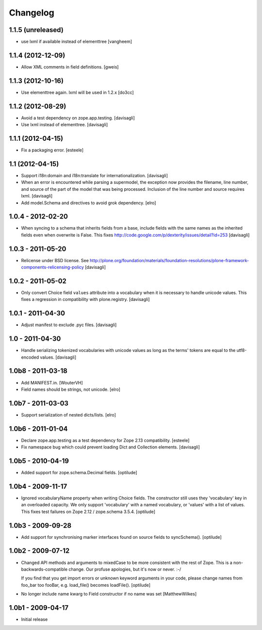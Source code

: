 Changelog
=========

1.1.5 (unreleased)
------------------

- use lxml if available instead of elementtree
  [vangheem]


1.1.4 (2012-12-09)
------------------

- Allow XML comments in field definitions.
  [gweis]

1.1.3 (2012-10-16)
------------------

- Use elementtree again. lxml will be used in 1.2.x
  [do3cc]

1.1.2 (2012-08-29)
------------------

- Avoid a test dependency on zope.app.testing.
  [davisagli]
- Use lxml instead of elementtree.
  [davisagli]

1.1.1 (2012-04-15)
------------------

- Fix a packaging error.
  [esteele]

1.1 (2012-04-15)
----------------

- Support i18n:domain and i18n:translate for internationalization.
  [davisagli]

- When an error is encountered while parsing a supermodel, the exception
  now provides the filename, line number, and source of the part of the
  model that was being processed. Inclusion of the line number and source
  requires lxml.
  [davisagli]

- Add model.Schema and directives to avoid grok dependency.
  [elro]

1.0.4 - 2012-02-20
------------------

- When syncing to a schema that inherits fields from a base, include fields
  with the same names as the inherited fields even when overwrite is False.
  This fixes http://code.google.com/p/dexterity/issues/detail?id=253
  [davisagli]

1.0.3 - 2011-05-20
------------------

- Relicense under BSD license.
  See http://plone.org/foundation/materials/foundation-resolutions/plone-framework-components-relicensing-policy
  [davisagli]

1.0.2 - 2011-05-02
------------------

- Only convert Choice field ``values`` attribute into a vocabulary when it is
  necessary to handle unicode values. This fixes a regression in compatibility
  with plone.registry.
  [davisagli]

1.0.1 - 2011-04-30
------------------

- Adjust manifest to exclude .pyc files.
  [davisagli]

1.0 - 2011-04-30
----------------

- Handle serializing tokenized vocabularies with unicode values as long as the
  terms' tokens are equal to the utf8-encoded values.
  [davisagli]


1.0b8 - 2011-03-18
------------------

- Add MANIFEST.in.
  [WouterVH]

- Field names should be strings, not unicode.
  [elro]


1.0b7 - 2011-03-03
------------------

- Support serialization of nested dicts/lists.
  [elro]


1.0b6 - 2011-01-04
------------------

- Declare zope.app.testing as a test dependency for Zope 2.13 compatibility.
  [esteele]

- Fix namespace bug which could prevent loading Dict and Collection elements.
  [davisagli]


1.0b5 - 2010-04-19
------------------

- Added support for zope.schema.Decimal fields.
  [optilude]


1.0b4 - 2009-11-17
------------------

- Ignored vocabularyName property when writing Choice fields. The constructor
  still uses they 'vocabulary' key in an overloaded capacity. We only support
  'vocabulary' with a named vocabulary, or 'values' with a list of values.
  This fixes test failures on Zope 2.12 / zope.schema 3.5.4.
  [optilude]


1.0b3 - 2009-09-28
------------------

- Add support for synchronising marker interfaces found on source fields
  to syncSchema().
  [optilude]


1.0b2 - 2009-07-12
------------------

- Changed API methods and arguments to mixedCase to be more consistent with
  the rest of Zope. This is a non-backwards-compatible change. Our profuse
  apologies, but it's now or never. :-/

  If you find that you get import errors or unknown keyword arguments in your
  code, please change names from foo_bar too fooBar, e.g. load_file() becomes
  loadFile().
  [optilude]

- No longer include name kwarg to Field constructor if no name was set
  [MatthewWilkes]


1.0b1 - 2009-04-17
------------------

- Initial release
